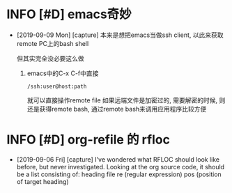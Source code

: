 * INFO [#D] emacs奇妙
  - [2019-09-09 Mon] [capture]
    本来是想把emacs当做ssh client, 以此来获取remote PC上的bash shell
    
    但其实完全没必要这么做
    1. emacs中的C-x C-f中直接
       #+BEGIN_EXAMPLE
       /ssh:user@host:path
       #+END_EXAMPLE
       就可以直接操作remote file
       如果远端文件是加密过的, 需要解密的时候, 
       则还是获得remote bash, 通过remote bash来调用应用程序比较方便
* INFO [#D] org-refile 的 rfloc
  - [2019-09-06 Fri] [capture]
    I've wondered what RFLOC should look like before, but never investigated. Looking at the org source code, it should be a list consisting of:
    heading
    file
    re (regular expression)
    pos (position of target heading)

